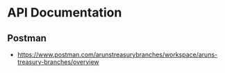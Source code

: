* API Documentation

** Postman
- https://www.postman.com/arunstreasurybranches/workspace/aruns-treasury-branches/overview

